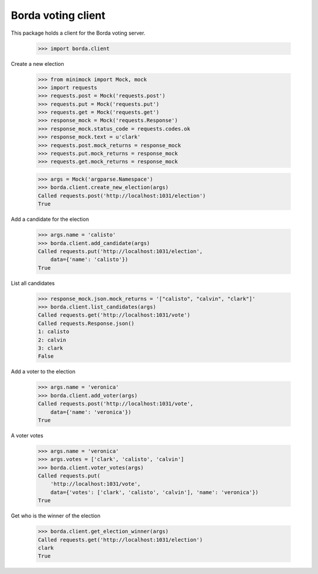 ===================
Borda voting client
===================

This package holds a client for the Borda voting server.

    >>> import borda.client

Create a new election

    >>> from minimock import Mock, mock
    >>> import requests
    >>> requests.post = Mock('requests.post')
    >>> requests.put = Mock('requests.put')
    >>> requests.get = Mock('requests.get')
    >>> response_mock = Mock('requests.Response')
    >>> response_mock.status_code = requests.codes.ok
    >>> response_mock.text = u'clark'
    >>> requests.post.mock_returns = response_mock
    >>> requests.put.mock_returns = response_mock
    >>> requests.get.mock_returns = response_mock

    >>> args = Mock('argparse.Namespace')
    >>> borda.client.create_new_election(args)
    Called requests.post('http://localhost:1031/election')
    True

Add a candidate for the election

    >>> args.name = 'calisto'
    >>> borda.client.add_candidate(args)
    Called requests.put('http://localhost:1031/election',
        data={'name': 'calisto'})
    True

List all candidates

    >>> response_mock.json.mock_returns = '["calisto", "calvin", "clark"]'
    >>> borda.client.list_candidates(args)
    Called requests.get('http://localhost:1031/vote')
    Called requests.Response.json()
    1: calisto
    2: calvin
    3: clark
    False

Add a voter to the election

    >>> args.name = 'veronica'
    >>> borda.client.add_voter(args)
    Called requests.post('http://localhost:1031/vote',
        data={'name': 'veronica'})
    True

A voter votes

    >>> args.name = 'veronica'
    >>> args.votes = ['clark', 'calisto', 'calvin']
    >>> borda.client.voter_votes(args)
    Called requests.put(
        'http://localhost:1031/vote',
        data={'votes': ['clark', 'calisto', 'calvin'], 'name': 'veronica'})
    True

Get who is the winner of the election

    >>> borda.client.get_election_winner(args)
    Called requests.get('http://localhost:1031/election')
    clark
    True
